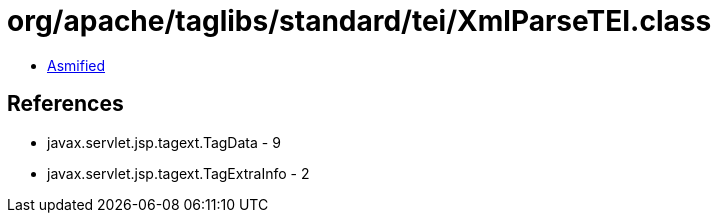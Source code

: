 = org/apache/taglibs/standard/tei/XmlParseTEI.class

 - link:XmlParseTEI-asmified.java[Asmified]

== References

 - javax.servlet.jsp.tagext.TagData - 9
 - javax.servlet.jsp.tagext.TagExtraInfo - 2
